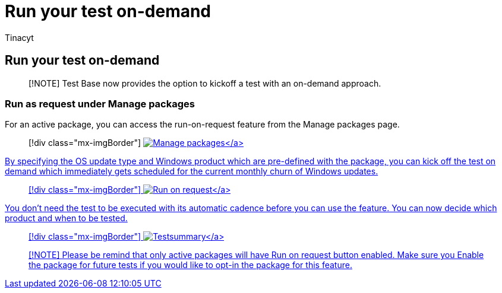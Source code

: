 = Run your test on-demand
:audience: Software-Vendor
:author: Tinacyt
:description: How to run your test on-demand
:f1.keywords: NOCSH
:manager: rshastri
:ms.author: tinachen
:ms.collection: TestBase-M365
:ms.custom:
:ms.date: 08/10/2022
:ms.localizationpriority: medium
:ms.reviewer: Tinacyt
:ms.service: test-base
:ms.topic: troubleshooting
:search.appverid: MET150

== Run your test on-demand

____
[!NOTE] Test Base now provides the option to kickoff a test with an on-demand approach.
____

=== Run as request under Manage packages

For an active package, you can access the run-on-request feature from the Manage packages page.

____
[!div class="mx-imgBorder"] link:Media/runondemand01-managepackages.png#lightbox[image:Media/runondemand01-managepackages.png[Manage packages\]]
____

By specifying the OS update type and Windows product which are pre-defined with the package, you can kick off the test on demand which immediately gets scheduled for the current monthly churn of Windows updates.

____
[!div class="mx-imgBorder"] link:Media/runondemand02-runonrequest.png#lightbox[image:Media/runondemand02-runonrequest.png[Run on request\]]
____

You don't need the test to be executed with its automatic cadence before you can use the feature.
You can now decide which product and when to be tested.

____
[!div class="mx-imgBorder"] link:Media/runondemand03-testsummary.png#lightbox[image:Media/runondemand03-testsummary.png[Testsummary\]]
____

____
[!NOTE] Please be remind that only active packages will have Run on request button enabled.
Make sure you Enable the package for future tests if you would like to opt-in the package for this feature.
____
